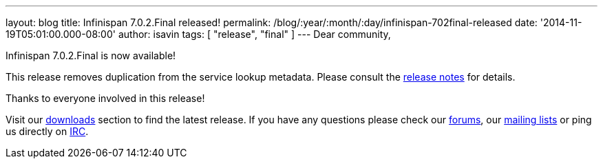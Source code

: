 ---
layout: blog
title: Infinispan 7.0.2.Final released!
permalink: /blog/:year/:month/:day/infinispan-702final-released
date: '2014-11-19T05:01:00.000-08:00'
author: isavin
tags: [ "release", "final" ]
---
Dear community,

Infinispan 7.0.2.Final is now available!

This release removes duplication from the service lookup metadata.
Please consult the
https://issues.jboss.org/secure/ReleaseNote.jspa?projectId=12310799&version=12326259[release
notes] for details.

Thanks to everyone involved in this release!

Visit our  https://infinispan.org/hotrod-clients/[downloads] section to
find the latest release.
If you have any questions please check our
 https://infinispan.org/community/[forums], our
https://lists.jboss.org/mailman/listinfo/infinispan-dev[mailing lists]
or ping us directly on irc://irc.freenode.org/infinispan[IRC].
